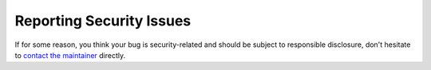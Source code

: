 Reporting Security Issues
-------------------------

If for some reason, you think your bug is security-related and should be subject
to responsible disclosure, don't hesitate to `contact the maintainer
<mailto:serge.guelton@telecom-bretagne.eu>`_ directly.

